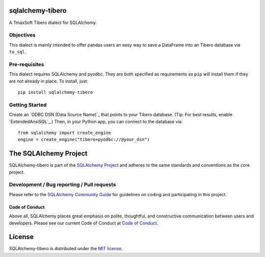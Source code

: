 sqlalchemy-tibero
=================

A TmaxSoft Tibero dialect for SQLAlchemy.

Objectives
----------

This dialect is mainly intended to offer
pandas users an easy way to save a DataFrame into an
Tibero database via ``to_sql``.

Pre-requisites
--------------

This dialect requires SQLAlchemy and pyodbc. They are both specified as requirements so ``pip`` will install
them if they are not already in place. To install, just::

    pip install sqlalchemy-tibero

Getting Started
---------------

Create an `ODBC DSN (Data Source Name)`_ that points to your Tibero database.
(Tip: For best results, enable `ExtendedAnsiSQL`_.)
Then, in your Python app, you can connect to the database via::

    from sqlalchemy import create_engine
    engine = create_engine("tibero+pyodbc://@your_dsn")

The SQLAlchemy Project
======================

SQLAlchemy-tibero is part of the `SQLAlchemy Project <https://www.sqlalchemy.org>`_ and
adheres to the same standards and conventions as the core project.

Development / Bug reporting / Pull requests
-------------------------------------------

Please refer to the
`SQLAlchemy Community Guide <https://www.sqlalchemy.org/develop.html>`_ for
guidelines on coding and participating in this project.

Code of Conduct
_______________

Above all, SQLAlchemy places great emphasis on polite, thoughtful, and
constructive communication between users and developers.
Please see our current Code of Conduct at
`Code of Conduct <https://www.sqlalchemy.org/codeofconduct.html>`_.

License
=======

SQLAlchemy-tibero is distributed under the `MIT license
<https://opensource.org/licenses/MIT>`_.
